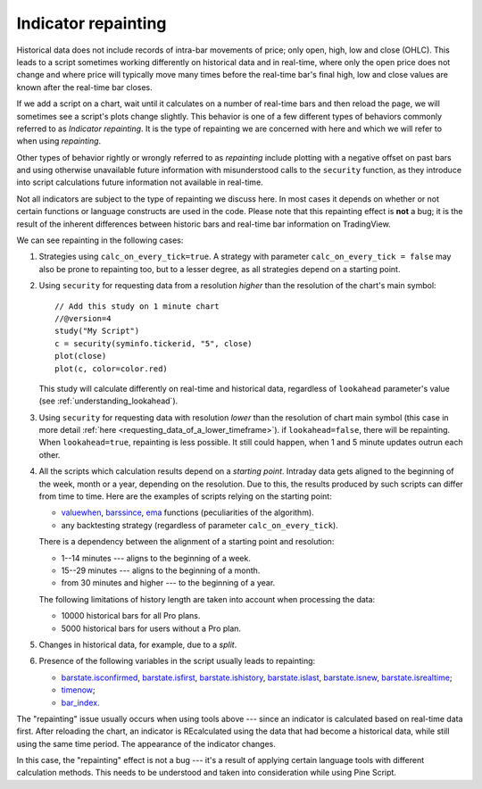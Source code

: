 Indicator repainting
====================

Historical data does not include records of intra-bar movements of price;
only open, high, low and close (OHLC). This leads to a script sometimes 
working differently on historical data and in real-time, where only the open price
does not change and where price will typically move many times before the 
real-time bar's final high, low and close values are
known after the real-time bar closes.

If we add a script on a chart,
wait until it calculates on a number of real-time bars and then reload the page, 
we will sometimes see a script's plots change slightly. This behavior is one of a few
different types of behaviors commonly referred to as *Indicator repainting*. It is the
type of repainting we are concerned with here and which we will refer to when using *repainting*.

Other types of behavior rightly or wrongly referred to as *repainting* include plotting with a
negative offset on past bars and using otherwise unavailable future information with
misunderstood calls to the ``security`` function, as they introduce into script calculations 
future information not available in real-time.

Not all indicators are subject to the type of repainting we discuss here. 
In most cases it depends on whether or not certain functions or language 
constructs are used in the code. Please note that this repainting effect 
is **not** a bug; it is the result of the inherent differences between historic 
bars and real-time bar information on TradingView.

We can see repainting in the following cases:

#. Strategies using ``calc_on_every_tick=true``.
   A strategy with parameter ``calc_on_every_tick = false`` may also be
   prone to repainting too, but to a lesser degree, as all strategies
   depend on a starting point.

#. Using ``security`` for requesting data from a resolution *higher* than the resolution of the chart's main symbol::

    // Add this study on 1 minute chart
    //@version=4
    study("My Script")
    c = security(syminfo.tickerid, "5", close)
    plot(close)
    plot(c, color=color.red)

   This study will calculate differently on real-time and
   historical data, regardless of ``lookahead`` parameter's value (see
   :ref:`understanding_lookahead`).

#. Using ``security`` for requesting data with resolution *lower* than the resolution of chart main symbol 
   (this case in more detail :ref:`here <requesting_data_of_a_lower_timeframe>`).
   if ``lookahead=false``, there will be repainting. When ``lookahead=true``,
   repainting is less possible. It still could happen, when 1 and 5 minute updates 
   outrun each other.

#. All the scripts which calculation results depend on a *starting point*.
   Intraday data gets aligned to the beginning of the week, month or a
   year, depending on the resolution. Due to this, the results produced by
   such scripts can differ from time to time. Here are the examples of
   scripts relying on the starting point:

   * `valuewhen <https://www.tradingview.com/study-script-reference/v4/#fun_valuewhen>`__,
     `barssince <https://www.tradingview.com/study-script-reference/v4/#fun_barssince>`__,
     `ema <https://www.tradingview.com/study-script-reference/v4/#fun_ema>`__
     functions (peculiarities of the algorithm).
   * any backtesting strategy (regardless of parameter ``calc_on_every_tick``).

   There is a dependency between the alignment of a starting point and
   resolution:

   * 1--14 minutes --- aligns to the beginning of a week.
   * 15--29 minutes --- aligns to the beginning of a month.
   * from 30 minutes and higher --- to the beginning of a year.

   The following limitations of history length are taken into account when
   processing the data:

   * 10000 historical bars for all Pro plans.
   * 5000 historical bars for users without a Pro plan.

#. Changes in historical data, for example, due to a *split*.

#. Presence of the following variables in the script usually leads to repainting:

   * `barstate.isconfirmed <https://www.tradingview.com/study-script-reference/v4/#var_barstate{dot}isconfirmed>`__,
     `barstate.isfirst <https://www.tradingview.com/study-script-reference/v4/#var_barstate{dot}isfirst>`__, 
     `barstate.ishistory <https://www.tradingview.com/study-script-reference/v4/#var_barstate{dot}ishistory>`__,
     `barstate.islast <https://www.tradingview.com/study-script-reference/v4/#var_barstate{dot}islast>`__, 
     `barstate.isnew <https://www.tradingview.com/study-script-reference/v4/#var_barstate{dot}isnew>`__, 
     `barstate.isrealtime <https://www.tradingview.com/study-script-reference/v4/#var_barstate{dot}isrealtime>`__;
   * `timenow <https://www.tradingview.com/study-script-reference/v4/#var_timenow>`__;
   * `bar_index <https://www.tradingview.com/study-script-reference/v4/#var_bar_index>`__.

The "repainting" issue usually occurs when using tools above --- since an
indicator is calculated based on real-time data first. After reloading
the chart, an indicator is REcalculated using the data that had become
a historical data, while still using the same time period. The appearance of
the indicator changes.

In this case, the "repainting" effect is not a bug --- it's a result of
applying certain language tools with different calculation methods. This
needs to be understood and taken into consideration while using
Pine Script.
